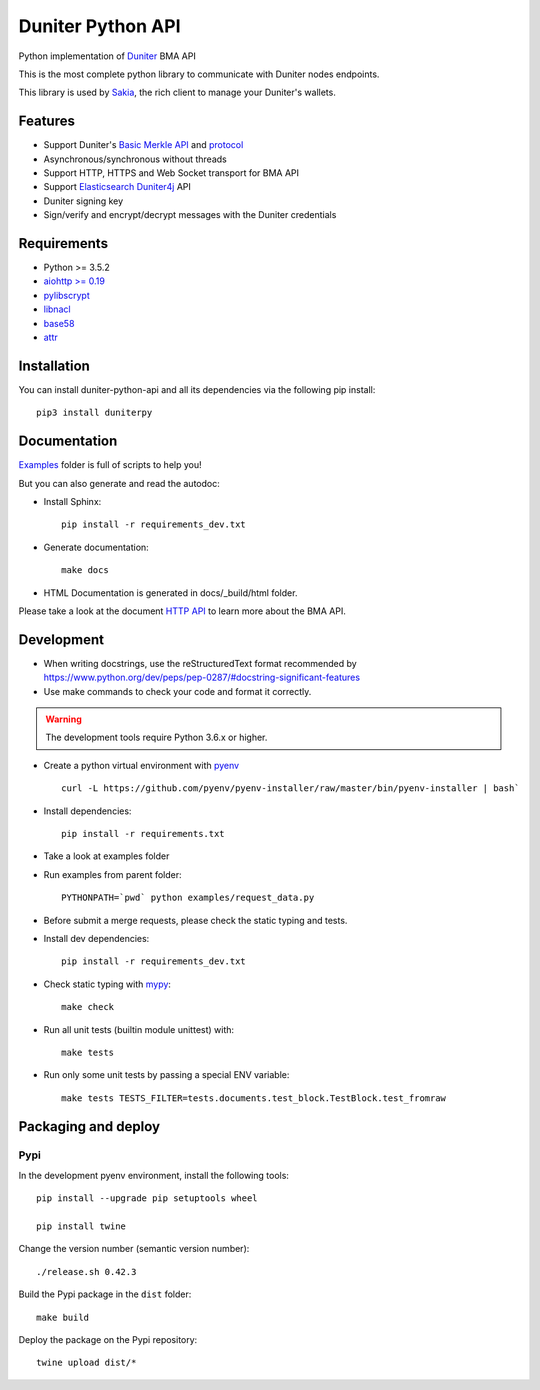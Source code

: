 Duniter Python API
==================

.. image:: https://coveralls.io/repos/duniter/duniter-python-api/badge.svg?branch=master&service=github
    :target: https://coveralls.io/github/duniter/duniter-python-api?branch=master

Python implementation of `Duniter <https://git.duniter.org/nodes/typescript/duniter>`_ BMA API

This is the most complete python library to communicate with Duniter nodes endpoints.

This library is used by `Sakia <http://sakia-wallet.org/>`_, the rich client to manage your Duniter's wallets.

Features
--------

* Support Duniter's `Basic Merkle API <https://git.duniter.org/nodes/typescript/duniter/blob/master/doc/HTTP_API.md>`_ and `protocol <https://git.duniter.org/nodes/typescript/duniter/blob/master/doc/Protocol.md>`_
* Asynchronous/synchronous without threads
* Support HTTP, HTTPS and Web Socket transport for BMA API
* Support `Elasticsearch Duniter4j <https://git.duniter.org/clients/java/duniter4j/blob/master/src/site/markdown/ES.md#request-the-es-node>`_ API
* Duniter signing key
* Sign/verify and encrypt/decrypt messages with the Duniter credentials

Requirements
------------

* Python >= 3.5.2
* `aiohttp >= 0.19 <https://pypi.org/pypi/aiohttp>`_
* `pylibscrypt <https://pypi.org/pypi/pylibscrypt>`_
* `libnacl <https://pypi.org/pypi/libnacl>`_
* `base58 <https://pypi.org/pypi/base58>`_
* `attr <https://pypi.org/project/attr/>`_

Installation
------------

You can install duniter-python-api and all its dependencies via the following pip install::

    pip3 install duniterpy

Documentation
-------------

`Examples <https://git.duniter.org/clients/python/duniterpy/tree/master/examples>`_ folder is full of scripts to help you!

But you can also generate and read the autodoc:

* Install Sphinx::

    pip install -r requirements_dev.txt

* Generate documentation::

    make docs

* HTML Documentation is generated in docs/_build/html folder.

Please take a look at the document `HTTP API <https://git.duniter.org/nodes/typescript/duniter/blob/master/doc/HTTP_API.md>`_
to learn more about the BMA API.

Development
-----------

* When writing docstrings, use the reStructuredText format recommended by https://www.python.org/dev/peps/pep-0287/#docstring-significant-features
* Use make commands to check your code and format it correctly.

.. warning::

    The development tools require Python 3.6.x or higher.

* Create a python virtual environment with `pyenv <https://github.com/pyenv/pyenv>`_ ::

    curl -L https://github.com/pyenv/pyenv-installer/raw/master/bin/pyenv-installer | bash`

* Install dependencies::

    pip install -r requirements.txt

* Take a look at examples folder
* Run examples from parent folder::

    PYTHONPATH=`pwd` python examples/request_data.py

* Before submit a merge requests, please check the static typing and tests.

* Install dev dependencies::

    pip install -r requirements_dev.txt

* Check static typing with `mypy <http://mypy-lang.org/>`_::

    make check

* Run all unit tests (builtin module unittest) with::

    make tests

* Run only some unit tests by passing a special ENV variable::

    make tests TESTS_FILTER=tests.documents.test_block.TestBlock.test_fromraw


Packaging and deploy
--------------------

Pypi
++++

In the development pyenv environment, install the following tools::

    pip install --upgrade pip setuptools wheel

    pip install twine

Change the version number (semantic version number)::

    ./release.sh 0.42.3

Build the Pypi package in the ``dist`` folder::

    make build

Deploy the package on the Pypi repository::

    twine upload dist/*

